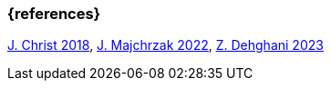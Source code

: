 === {references}

<<christ, J. Christ 2018>>, <<majchrzak, J. Majchrzak 2022>>, <<dehghani, Z. Dehghani 2023>>


